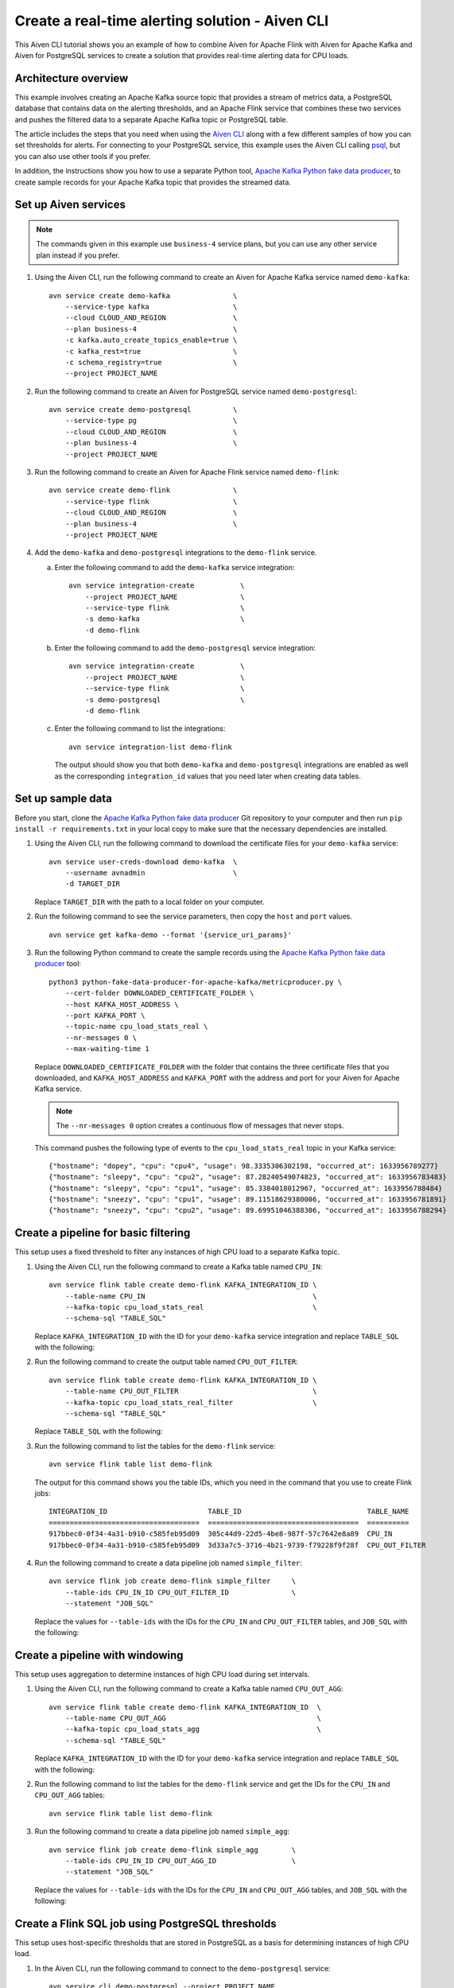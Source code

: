 Create a real-time alerting solution - Aiven CLI
================================================

This Aiven CLI tutorial shows you an example of how to combine Aiven for Apache Flink with Aiven for Apache Kafka and Aiven for PostgreSQL services to create a solution that provides real-time alerting data for CPU loads.

Architecture overview
---------------------

This example involves creating an Apache Kafka source topic that provides a stream of metrics data, a PostgreSQL database that contains data on the alerting thresholds, and an Apache Flink service that combines these two services and pushes the filtered data to a separate Apache Kafka topic or PostgreSQL table.

.. mermaid::

    graph LR;

        id1(Kafka)-- metrics stream -->id3(Flink);
        id2(PostgreSQL)-- threshold data -->id3;
        id3-. filtered data .->id4(Kafka);
        id3-. filtered data .->id5(PostgreSQL);

The article includes the steps that you need when using the `Aiven CLI <https://github.com/aiven/aiven-client>`_ along with a few different samples of how you can set thresholds for alerts. For connecting to your PostgreSQL service, this example uses the Aiven CLI calling `psql <https://www.postgresql.org/docs/current/app-psql.html>`_, but you can also use other tools if you prefer.

In addition, the instructions show you how to use a separate Python tool, `Apache Kafka Python fake data producer <https://github.com/aiven/python-fake-data-producer-for-apache-kafka>`_, to create sample records for your Apache Kafka topic that provides the streamed data.


Set up Aiven services
---------------------

.. note::
   The commands given in this example use ``business-4`` service plans, but you can use any other service plan instead if you prefer.

1. Using the Aiven CLI, run the following command to create an Aiven for Apache Kafka service named ``demo-kafka``:

   ::

      avn service create demo-kafka               \
          --service-type kafka                    \
          --cloud CLOUD_AND_REGION                \
          --plan business-4                       \
          -c kafka.auto_create_topics_enable=true \
          -c kafka_rest=true                      \
          -c schema_registry=true                 \
          --project PROJECT_NAME

#. Run the following command to create an Aiven for PostgreSQL service named ``demo-postgresql``:

   ::

      avn service create demo-postgresql          \
          --service-type pg                       \
          --cloud CLOUD_AND_REGION                \
          --plan business-4                       \
          --project PROJECT_NAME

#. Run the following command to create an Aiven for Apache Flink service named ``demo-flink``:

   ::

      avn service create demo-flink               \
          --service-type flink                    \
          --cloud CLOUD_AND_REGION                \
          --plan business-4                       \
          --project PROJECT_NAME

#. Add the ``demo-kafka`` and ``demo-postgresql`` integrations to the ``demo-flink`` service.

   a. Enter the following command to add the ``demo-kafka`` service integration:

      ::

         avn service integration-create           \
             --project PROJECT_NAME               \
             --service-type flink                 \
             -s demo-kafka                        \
             -d demo-flink

   b. Enter the following command to add the ``demo-postgresql`` service integration:

      ::

         avn service integration-create           \
             --project PROJECT_NAME               \
             --service-type flink                 \
             -s demo-postgresql                   \
             -d demo-flink

   c. Enter the following command to list the integrations:

      ::

         avn service integration-list demo-flink

      The output should show you that both ``demo-kafka`` and ``demo-postgresql`` integrations are enabled as well as the corresponding ``integration_id`` values that you need later when creating data tables.



Set up sample data
------------------

Before you start, clone the `Apache Kafka Python fake data producer <https://github.com/aiven/python-fake-data-producer-for-apache-kafka>`_ Git repository to your computer and then run ``pip install -r requirements.txt`` in your local copy to make sure that the necessary dependencies are installed.

1. Using the Aiven CLI, run the following command to download the certificate files for your ``demo-kafka`` service:

   ::

      avn service user-creds-download demo-kafka  \
          --username avnadmin                     \
          -d TARGET_DIR

   Replace ``TARGET_DIR`` with the path to a local folder on your computer.

#. Run the following command to see the service parameters, then copy the ``host`` and ``port`` values.

   ::

      avn service get kafka-demo --format '{service_uri_params}'

#. Run the following Python command to create the sample records using the `Apache Kafka Python fake data producer <https://github.com/aiven/python-fake-data-producer-for-apache-kafka>`_ tool:

   ::

      python3 python-fake-data-producer-for-apache-kafka/metricproducer.py \
          --cert-folder DOWNLOADED_CERTIFICATE_FOLDER \
          --host KAFKA_HOST_ADDRESS \
          --port KAFKA_PORT \
          --topic-name cpu_load_stats_real \
          --nr-messages 0 \
          --max-waiting-time 1


   Replace ``DOWNLOADED_CERTIFICATE_FOLDER`` with the folder that contains the three certificate files that you downloaded, and ``KAFKA_HOST_ADDRESS`` and ``KAFKA_PORT`` with the address and port for your Aiven for Apache Kafka service.

   .. note::
      The ``--nr-messages 0`` option creates a continuous flow of messages that never stops.

   This command pushes the following type of events to the ``cpu_load_stats_real`` topic in your Kafka service:

   ::
   
      {"hostname": "dopey", "cpu": "cpu4", "usage": 98.3335306302198, "occurred_at": 1633956789277}
      {"hostname": "sleepy", "cpu": "cpu2", "usage": 87.28240549074823, "occurred_at": 1633956783483}
      {"hostname": "sleepy", "cpu": "cpu1", "usage": 85.3384018012967, "occurred_at": 1633956788484}
      {"hostname": "sneezy", "cpu": "cpu1", "usage": 89.11518629380006, "occurred_at": 1633956781891}
      {"hostname": "sneezy", "cpu": "cpu2", "usage": 89.69951046388306, "occurred_at": 1633956788294}


Create a pipeline for basic filtering
-------------------------------------

This setup uses a fixed threshold to filter any instances of high CPU load to a separate Kafka topic.

1. Using the Aiven CLI, run the following command to create a Kafka table named ``CPU_IN``:

   ::

      avn service flink table create demo-flink KAFKA_INTEGRATION_ID \
          --table-name CPU_IN                                        \
          --kafka-topic cpu_load_stats_real                          \
          --schema-sql "TABLE_SQL"

   Replace ``KAFKA_INTEGRATION_ID`` with the ID for your ``demo-kafka`` service integration and replace ``TABLE_SQL`` with the following:

   .. literalinclude:: /code/products/flink/alerting_solution_sql.md
      :lines: 2-8
      :language: sql

#. Run the following command to create the output table named ``CPU_OUT_FILTER``:

   ::

      avn service flink table create demo-flink KAFKA_INTEGRATION_ID \
          --table-name CPU_OUT_FILTER                                \
          --kafka-topic cpu_load_stats_real_filter                   \
          --schema-sql "TABLE_SQL"

   Replace ``TABLE_SQL`` with the following:

   .. literalinclude:: /code/products/flink/alerting_solution_sql.md
      :lines: 11-14
      :language: sql

#. Run the following command to list the tables for the ``demo-flink`` service:

   ::

      avn service flink table list demo-flink

   The output for this command shows you the table IDs, which you need in the command that you use to create Flink jobs:

   ::

     INTEGRATION_ID                        TABLE_ID                              TABLE_NAME
     ====================================  ====================================  ==========
     917bbec0-0f34-4a31-b910-c585feb95d09  305c44d9-22d5-4be8-987f-57c7642e8a89  CPU_IN
     917bbec0-0f34-4a31-b910-c585feb95d09  3d33a7c5-3716-4b21-9739-f79228f9f28f  CPU_OUT_FILTER

#. Run the following command to create a data pipeline job named ``simple_filter``:

   ::

      avn service flink job create demo-flink simple_filter     \
          --table-ids CPU_IN_ID CPU_OUT_FILTER_ID               \
          --statement "JOB_SQL"

   Replace the values for ``--table-ids`` with the IDs for the ``CPU_IN`` and ``CPU_OUT_FILTER`` tables, and ``JOB_SQL`` with the following:

   .. literalinclude:: /code/products/flink/alerting_solution_sql.md
      :lines: 17-24
      :language: sql


Create a pipeline with windowing
--------------------------------
   
This setup uses aggregation to determine instances of high CPU load during set intervals.

1. Using the Aiven CLI, run the following command to create a Kafka table named ``CPU_OUT_AGG``:

   ::

      avn service flink table create demo-flink KAFKA_INTEGRATION_ID  \
          --table-name CPU_OUT_AGG                                    \
          --kafka-topic cpu_load_stats_agg                            \
          --schema-sql "TABLE_SQL"

   Replace ``KAFKA_INTEGRATION_ID`` with the ID for your ``demo-kafka`` service integration and replace ``TABLE_SQL`` with the following:

   .. literalinclude:: /code/products/flink/alerting_solution_sql.md
      :lines: 27-32
      :language: sql

#. Run the following command to list the tables for the ``demo-flink`` service and get the IDs for the ``CPU_IN`` and ``CPU_OUT_AGG`` tables:

   ::

      avn service flink table list demo-flink

#. Run the following command to create a data pipeline job named ``simple_agg``:

   ::

      avn service flink job create demo-flink simple_agg        \
          --table-ids CPU_IN_ID CPU_OUT_AGG_ID                  \
          --statement "JOB_SQL"

   Replace the values for ``--table-ids`` with the IDs for the ``CPU_IN`` and ``CPU_OUT_AGG`` tables, and ``JOB_SQL`` with the following:

   .. literalinclude:: /code/products/flink/alerting_solution_sql.md
      :lines: 35-49
      :language: sql


Create a Flink SQL job using PostgreSQL thresholds
--------------------------------------------------

This setup uses host-specific thresholds that are stored in PostgreSQL as a basis for determining instances of high CPU load.

1. In the Aiven CLI, run the following command to connect to the ``demo-postgresql`` service:
   
   ::
	  
      avn service cli demo-postgresql --project PROJECT_NAME
   
#. Enter the following commands to set up the PostgreSQL table containing the threshold values:
   
   .. literalinclude:: /code/products/flink/alerting_solution_sql.md
      :lines: 52-53
      :language: sql

#. Enter the following command to check that the threshold values are created:

   .. literalinclude:: /code/products/flink/alerting_solution_sql.md
      :lines: 54
      :language: sql

   The output shows you the content of the table:

   ::

      hostname | allowed_top
      ---------+------------
      doc      |     20
      grumpy   |     30
      sleepy   |     40
      bashful  |     60
      happy    |     70
      sneezy   |     80
      dopey    |     90

#. Run the following command to create a PostgreSQL table named ``SOURCE_THRESHOLDS``:

   ::

      avn service flink table create demo-flink POSTGRESQL_INTEGRATION_ID  \
          --table-name SOURCE_THRESHOLDS                                   \
          --jdbc-table cpu_thresholds                                      \
          --schema-sql "TABLE_SQL"

   Replace ``POSTGRESQL_INTEGRATION_ID`` with the ID for your ``demo-postgresql`` service integration and replace ``TABLE_SQL`` with the following:

   .. literalinclude:: /code/products/flink/alerting_solution_sql.md
      :lines: 57-59
      :language: sql

#. Run the following command to create a Kafka table named ``CPU_OUT_FILTER_PG``:

   ::

      avn service flink table create demo-flink KAFKA_INTEGRATION_ID  \
          --table-name CPU_OUT_FILTER_PG                              \
          --kafka-topic cpu_load_stats_real_filter_pg                 \
          --schema-sql "TABLE_SQL"

   Replace ``KAFKA_INTEGRATION_ID`` with the ID for your ``demo-kafka`` service integration and replace ``TABLE_SQL`` with the following:

   .. literalinclude:: /code/products/flink/alerting_solution_sql.md
      :lines: 62-66
      :language: sql

#. Run the following command to list the tables for the ``demo-flink`` service and get the IDs for the ``CPU_IN``, ``CPU_OUT_FILTER_PG``, and ``SOURCE_THRESHOLDS`` tables:

   ::

      avn service flink table list demo-flink

#. Run the following command to create a data pipeline job named ``simple_filter_pg``:

   ::

      avn service flink job create demo-flink simple_filter_pg            \
          --table-ids CPU_IN_ID CPU_OUT_FILTER_PG_ID SOURCE_THRESHOLDS_ID \
          --statement "JOB_SQL"

   Replace the values for ``--table-ids`` with the IDs for the ``CPU_IN``, ``CPU_OUT_FILTER_PG``, and ``SOURCE_THRESHOLDS`` tables, and ``JOB_SQL`` with the following:

   .. literalinclude:: /code/products/flink/alerting_solution_sql.md
      :lines: 69-77
      :language: sql


Create an aggregated data pipeline with Kafka and PostgreSQL
------------------------------------------------------------

This setup highlights the instances where the average CPU load over a windowed interval exceeds the threshold and stores the results in PostgreSQL.

1. In the Aiven CLI, run the following command to connect to the ``demo-postgresql`` service:
   
   ::
	  
      avn service cli demo-postgresql --project PROJECT_NAME
   
#. Enter the following command to set up the PostgreSQL table for storing the results:
   
   .. literalinclude:: /code/products/flink/alerting_solution_sql.md
      :lines: 80-83
      :language: sql
   
#. Run the following command to create a PostgreSQL table named ``CPU_OUT_AGG_PG``:

   ::

      avn service flink table create demo-flink POSTGRESQL_INTEGRATION_ID  \
          --table-name CPU_OUT_AGG_PG                                      \
          --jdbc-table cpu_load_stats_agg_pg                               \
          --schema-sql "TABLE_SQL"

   Replace ``POSTGRESQL_INTEGRATION_ID`` with the ID for your ``demo-postgresql`` service integration and replace ``TABLE_SQL`` with the following:

   .. literalinclude:: /code/products/flink/alerting_solution_sql.md
      :lines: 86-88
      :language: sql

#. Run the following command to list the tables for the ``demo-flink`` service and get the IDs for the ``CPU_IN``, ``CPU_OUT_AGG_PG``, and ``SOURCE_THRESHOLDS`` tables:

   ::

      avn service flink table list demo-flink

#. Run the following command to create a data pipeline job named ``simple_filter_pg_agg``:

   ::

      avn service flink job create demo-flink simple_filter_pg_agg     \
          --table-ids CPU_IN_ID CPU_OUT_AGG_PG_ID SOURCE_THRESHOLDS_ID \
          --statement "JOB_SQL"

   Replace the values for ``--table-ids`` with the IDs for the ``CPU_IN``, ``CPU_OUT_AGG_PG``, and ``SOURCE_THRESHOLDS`` tables, and ``JOB_SQL`` with the following:

   .. literalinclude:: /code/products/flink/alerting_solution_sql.md
      :lines: 91-124
      :language: sql


